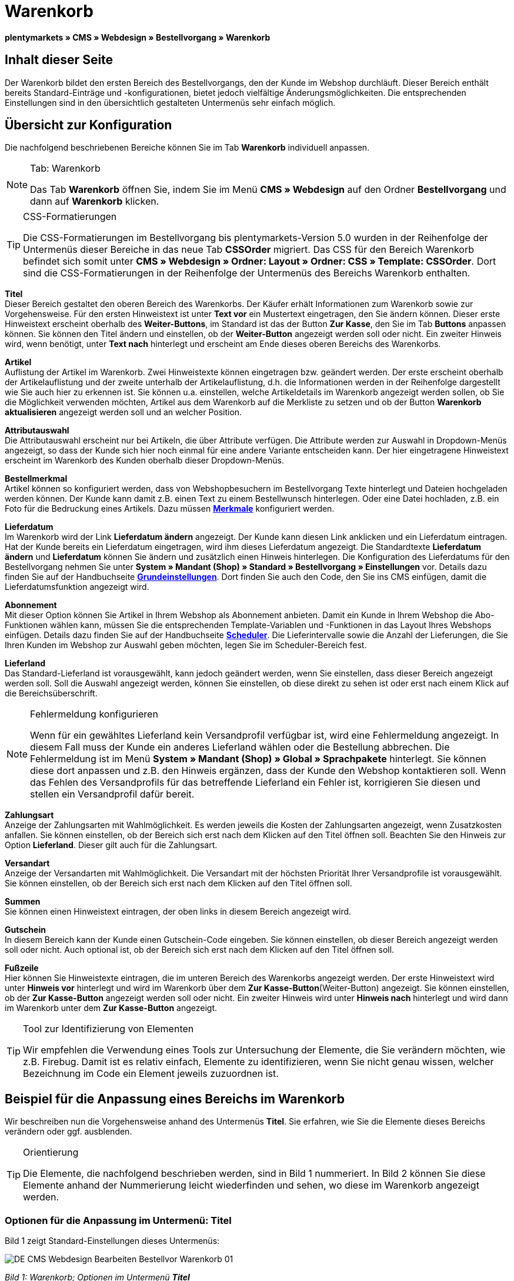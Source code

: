 = Warenkorb
:lang: de
// include::{includedir}/_header.adoc[]
:position: 10

**plentymarkets » CMS » Webdesign » Bestellvorgang » Warenkorb**

== Inhalt dieser Seite

Der Warenkorb bildet den ersten Bereich des Bestellvorgangs, den der Kunde im Webshop durchläuft. Dieser Bereich enthält bereits Standard-Einträge und -konfigurationen, bietet jedoch vielfältige Änderungsmöglichkeiten. Die entsprechenden Einstellungen sind in den übersichtlich gestalteten Untermenüs sehr einfach möglich.

== Übersicht zur Konfiguration

Die nachfolgend beschriebenen Bereiche können Sie im Tab **Warenkorb** individuell anpassen.

[NOTE]
.Tab: Warenkorb
====
Das Tab **Warenkorb** öffnen Sie, indem Sie im Menü **CMS » Webdesign** auf den Ordner **Bestellvorgang** und dann auf **Warenkorb** klicken.
====

[TIP]
.CSS-Formatierungen
====
Die CSS-Formatierungen im Bestellvorgang bis plentymarkets-Version 5.0 wurden in der Reihenfolge der Untermenüs dieser Bereiche in das neue Tab **CSSOrder** migriert. Das CSS für den Bereich Warenkorb befindet sich somit unter **CMS » Webdesign » Ordner: Layout » Ordner: CSS » Template: CSSOrder**. Dort sind die CSS-Formatierungen in der Reihenfolge der Untermenüs des Bereichs Warenkorb enthalten.
====

**Titel** +
Dieser Bereich gestaltet den oberen Bereich des Warenkorbs. Der Käufer erhält Informationen zum Warenkorb sowie zur Vorgehensweise. Für den ersten Hinweistext ist unter **Text vor** ein Mustertext eingetragen, den Sie ändern können. Dieser erste Hinweistext erscheint oberhalb des **Weiter-Buttons**, im Standard ist das der Button **Zur Kasse**, den Sie im Tab **Buttons** anpassen können. Sie können den Titel ändern und einstellen, ob der **Weiter-Button** angezeigt werden soll oder nicht. Ein zweiter Hinweis wird, wenn benötigt, unter **Text nach** hinterlegt und erscheint am Ende dieses oberen Bereichs des Warenkorbs.

**Artikel** +
Auflistung der Artikel im Warenkorb. Zwei Hinweistexte können eingetragen bzw. geändert werden. Der erste erscheint oberhalb der Artikelauflistung und der zweite unterhalb der Artikelauflistung, d.h. die Informationen werden in der Reihenfolge dargestellt wie Sie auch hier zu erkennen ist. Sie können u.a. einstellen, welche Artikeldetails im Warenkorb angezeigt werden sollen, ob Sie die Möglichkeit verwenden möchten, Artikel aus dem Warenkorb auf die Merkliste zu setzen und ob der Button **Warenkorb aktualisieren** angezeigt werden soll und an welcher Position.

**Attributauswahl** +
Die Attributauswahl erscheint nur bei Artikeln, die über Attribute verfügen. Die Attribute werden zur Auswahl in Dropdown-Menüs angezeigt, so dass der Kunde sich hier noch einmal für eine andere Variante entscheiden kann. Der hier eingetragene Hinweistext erscheint im Warenkorb des Kunden oberhalb dieser Dropdown-Menüs.

**Bestellmerkmal** +
Artikel können so konfiguriert werden, dass von Webshopbesuchern im Bestellvorgang Texte hinterlegt und Dateien hochgeladen werden können. Der Kunde kann damit z.B. einen Text zu einem Bestellwunsch hinterlegen. Oder eine Datei hochladen, z.B. ein Foto für die Bedruckung eines Artikels. Dazu müssen **<<artikel/artikel-verwalten#480, Merkmale>>** konfiguriert werden.

**Lieferdatum** +
Im Warenkorb wird der Link **Lieferdatum ändern** angezeigt. Der Kunde kann diesen Link anklicken und ein Lieferdatum eintragen. Hat der Kunde bereits ein Lieferdatum eingetragen, wird ihm dieses Lieferdatum angezeigt. Die Standardtexte **Lieferdatum ändern** und **Lieferdatum** können Sie ändern und zusätzlich einen Hinweis hinterlegen. Die Konfiguration des Lieferdatums für den Bestellvorgang nehmen Sie unter **System » Mandant (Shop) » Standard » Bestellvorgang » Einstellungen** vor. Details dazu finden Sie auf der Handbuchseite **<<omni-channel/online-shop/webshop-einrichten/bestellvorgang#, Grundeinstellungen>>**. Dort finden Sie auch den Code, den Sie ins CMS einfügen, damit die Lieferdatumsfunktion angezeigt wird.

**Abonnement** +
Mit dieser Option können Sie Artikel in Ihrem Webshop als Abonnement anbieten. Damit ein Kunde in Ihrem Webshop die Abo-Funktionen wählen kann, müssen Sie die entsprechenden Template-Variablen und -Funktionen in das Layout Ihres Webshops einfügen. Details dazu finden Sie auf der Handbuchseite **<<auftragsabwicklung/auftraege/scheduler#, Scheduler>>**. Die Lieferintervalle sowie die Anzahl der Lieferungen, die Sie Ihren Kunden im Webshop zur Auswahl geben möchten, legen Sie im Scheduler-Bereich fest.

**Lieferland** +
Das Standard-Lieferland ist vorausgewählt, kann jedoch geändert werden, wenn Sie einstellen, dass dieser Bereich angezeigt werden soll. Soll die Auswahl angezeigt werden, können Sie einstellen, ob diese direkt zu sehen ist oder erst nach einem Klick auf die Bereichsüberschrift.

[NOTE]
.Fehlermeldung konfigurieren
====
Wenn für ein gewähltes Lieferland kein Versandprofil verfügbar ist, wird eine Fehlermeldung angezeigt. In diesem Fall muss der Kunde ein anderes Lieferland wählen oder die Bestellung abbrechen. Die Fehlermeldung ist im Menü **System » Mandant (Shop) » Global » Sprachpakete** hinterlegt. Sie können diese dort anpassen und z.B. den Hinweis ergänzen, dass der Kunde den Webshop kontaktieren soll. Wenn das Fehlen des Versandprofils für das betreffende Lieferland ein Fehler ist, korrigieren Sie diesen und stellen ein Versandprofil dafür bereit.
====

**Zahlungsart** +
Anzeige der Zahlungsarten mit Wahlmöglichkeit. Es werden jeweils die Kosten der Zahlungsarten angezeigt, wenn Zusatzkosten anfallen. Sie können einstellen, ob der Bereich sich erst nach dem Klicken auf den Titel öffnen soll. Beachten Sie den Hinweis zur Option **Lieferland**. Dieser gilt auch für die Zahlungsart.

**Versandart** +
Anzeige der Versandarten mit Wahlmöglichkeit. Die Versandart mit der höchsten Priorität Ihrer Versandprofile ist vorausgewählt. Sie können einstellen, ob der Bereich sich erst nach dem Klicken auf den Titel öffnen soll.

**Summen** +
Sie können einen Hinweistext eintragen, der oben links in diesem Bereich angezeigt wird.

**Gutschein** +
In diesem Bereich kann der Kunde einen Gutschein-Code eingeben. Sie können einstellen, ob dieser Bereich angezeigt werden soll oder nicht. Auch optional ist, ob der Bereich sich erst nach dem Klicken auf den Titel öffnen soll.

**Fußzeile** +
Hier können Sie Hinweistexte eintragen, die im unteren Bereich des Warenkorbs angezeigt werden. Der erste Hinweistext wird unter **Hinweis vor** hinterlegt und wird im Warenkorb über dem **Zur Kasse-Button**(Weiter-Button) angezeigt. Sie können einstellen, ob der **Zur Kasse-Button** angezeigt werden soll oder nicht. Ein zweiter Hinweis wird unter **Hinweis nach** hinterlegt und wird dann im Warenkorb unter dem **Zur Kasse-Button** angezeigt.

[TIP]
.Tool zur Identifizierung von Elementen
====
Wir empfehlen die Verwendung eines Tools zur Untersuchung der Elemente, die Sie verändern möchten, wie z.B. Firebug. Damit ist es relativ einfach, Elemente zu identifizieren, wenn Sie nicht genau wissen, welcher Bezeichnung im Code ein Element jeweils zuzuordnen ist.
====

== Beispiel für die Anpassung eines Bereichs im Warenkorb

Wir beschreiben nun die Vorgehensweise anhand des Untermenüs **Titel**. Sie erfahren, wie Sie die Elemente dieses Bereichs verändern oder ggf. ausblenden.

[TIP]
.Orientierung
====
Die Elemente, die nachfolgend beschrieben werden, sind in Bild 1 nummeriert. In Bild 2 können Sie diese Elemente anhand der Nummerierung leicht wiederfinden und sehen, wo diese im Warenkorb angezeigt werden.
====

=== Optionen für die Anpassung im Untermenü: Titel

Bild 1 zeigt Standard-Einstellungen dieses Untermenüs:

image::omni-channel/online-shop/_cms/webdesign/webdesign-bearbeiten/bestellvorgang/assets/DE-CMS-Webdesign-Bearbeiten-Bestellvor-Warenkorb-01.png[]

__Bild 1: Warenkorb; Optionen im Untermenü **Titel**__

In der Tabelle finden Sie weitere Infos zu den Optionen im Untermenü **Titel**:

[cols="a,a,a"]
|====
|Pos.
|Einstellung
|Erläuterung

|1
|**Bilder-Galerie**
|Die Bilder-Galerie enthält alle Bilder für das Webshop-Design. Sie können über die Bilder-Galerie ein Bild in einen Bereich laden, indem Sie die URL des Bildes einfügen. Bild 1 zeigt ein Beispiel für den HTML-Code (Pfeil). Ergebnis: Bild 2, Pos. 1. +
Legen Sie in der Bilder-Galerie individuelle Ordner für die verschiedenen Bereiche des Designs an.

|2
|**Template-Variablen und -Funktionen**
|Öffnet eine Übersicht mit den Template-Variablen und -Funktionen des Templates sowie weiteren Template-Variablen- und -Funktionslisten.

|3
|**Editor**
|Folgende Optionen sind verfügbar: +
**WYSIWYG-Editor** = Editor mit umfangreicher Werkzeugleiste zur Bearbeitung. +
**CK-Editor** = Leistungsfähiger <<omni-channel/online-shop/cms#webdesign-werkzeuge-editor, **Editor**>>, der auch in anderen Bereichen verwendet wird. +
**Syntax-Editor** = Code wird mit farblich hervorgehobener Syntaxstruktur angezeigt. +
**Textfeld** = Code wird als reiner Text angezeigt.

|4
|**Text vor**
|Der Hinweistext informiert den Webshopbesucher über wichtige Punkte zur Vorgehensweise beim Bestellvorgang. Je nach Design bzw. Template ist ein Standardtext voreingetragen. Sie können diesen Text bearbeiten oder ergänzen. Es ist auch möglich, ein Bild zu hinterlegen durch Einfügen des entsprechenden HTML-Codes inklusive der URL des Bildes (Bild 1, Pfeil).

|5
|**Titel**
|Hier wird die Bezeichnung für den Titel hinterlegt, in diesem Fall die Bezeichnung **Warenkorb** (Bild 1, Pos. 5).

|6
|**Weiter-Button**
|Der **Weiter-Button** bewirkt den Übergang  aus dem Warenkorb zum Bestellvorgang. Der Kunde kann dazu diesen Button verwenden oder einen zweiten (gleichen) Button am Ende der Seite. Der Button steht im Standard auf **anzeigen** (Bild 1, Pos. 6) und wird mit **nicht anzeigen** ausgeblendet. +
**__Tipp__**: Verbergen Sie den Button durch Wahl der Option **Nicht anzeigen**, wenn Sie möchten, dass der Kunde nicht an dieser Stelle den Warenkorb verlässt, sondern zunächst die ganze Seite prüft und dann den Button am Ende der Seite anklickt. +
Die Buttons sowie Texte der Buttons bearbeiten Sie im gleichnamigen Tab.

|7
|**Text nach**
|Hier bei Bedarf einen weiteren Hinweistext eintragen, der unten im Titelfeld angezeigt wird (Bild 1, Pos. 7).
|====

__Tab 1: Warenkorb; Optionen im Untermenü **Titel**__

=== Ansicht der Einstellungen im Webshop

Anhand der Positionsnummern, die denen in Bild 1 bzw. der Tabelle 1 entsprechen, können Sie nun in Bild 2 erkennen, wo die verschiedenen Elemente im Webshop erscheinen. Die Ansicht kann je nach verwendetem Design abweichen.

image::omni-channel/online-shop/_cms/webdesign/webdesign-bearbeiten/bestellvorgang/assets/DE-CMS-Webdesign-Bearbeiten-Bestellvor-Warenkorb-02.png[]

__Bild 2: Warenkorb; Umsetzung der Einstellungen im Untermenü **Titel**__

== Template-Variablen im Bereich Warenkorb

Eine Übersicht aller in diesem Bereich verwendbaren Template-Variablen und -Funktionen öffnen Sie, wenn Sie auf das Icon **Template-Variablen und -Funktionen** klicken (Bild 1, Pos. 2). Wenn Sie eine Variable bzw. Funktion z.B. in einen Hinweistext oder in das CSS kopieren, wird der Inhalt während der Kaufabwicklung angezeigt.

[IMPORTANT]
.Beispiel: Template-Variablen und -Funktionen für unterschiedliche Trennzeichen
====
Template-Variablen wie **$ItemAmountNetDot** dienen der Darstellung von Zahlenwerten (Preisen). Der letzte Teil der Template-Variable, hier Dot, gibt das Trennzeichen vor z.B. dem Centbetrag an. Sie können somit diese Template-Variablen nutzen, um für die jeweilige Sprache die Anzeige der Preise, Versandkosten etc. anzupassen. Sie könnten so für das deutsche Layout die Kommaseparierung und für das englische Layout die Punktseparierung bei Geldbeträgen umsetzen.
====

[WARNING]
.Dot-Template-Variablen
====
Wenn Sie diese Template-Variablen an anderer Stelle zur Übertragung von Daten verwenden möchten, müssen Sie die Dot-Variablen verwenden, da nur diese für eine Datenübertragung geeignet sind.
====

Die folgende Tabelle erläutert wichtige Template-Variablen für den Warenkorb.

[cols="a,a"]
|====
|Variablenname |Erläuterung

|**$CompanyCEO**
|Geschäftsführer der Firma; global verwendbare Variable

|**$CompanyCity**
|Ort des Firmensitzes; global verwendbare Variable

|**$CompanyCountry**
|Land des Firmensitzes; global verwendbare Variable

|**$CompanyEmail**
|E-Mail-Adresse der Firma; global verwendbare Variable

|**$CompanyFon**
|Telefonnummer der Firma; global verwendbare Variable

|**$CompanyHotline**
|Hotline der Firma; global verwendbare Variable

|**$CouponCampaign**
|Gutscheinkampagne; global verwendbare Variable

|**$CouponCampaignID**
|ID der Gutscheinkampagne; global verwendbare Variable

|**$CouponCode**
|Gutschein-Code; global verwendbare Variable

|**$Currency**
|Währung; global verwendbare Variable

|**$CustomerEmail**
|E-Mail-Adresse des Kunden; global verwendbare Variable

|**$CustomerID**
|Kunden-ID; global verwendbare Variable

|**$CustomerName**
|Name des Kunden; global verwendbare Variable

|**$GtcTransAsync**
|Auftrags- und Artikelparameter +
Herkömmlicher **Tracking-Code** von **Google Analytics** +
Beim asynchronen Tracking-Code von Google Analytics handelt es sich um ein verbessertes JavaScript-Code-Snippet, bei dem der Tracking-Code **ga.js** im Hintergrund geladen wird. Zu den Vorteilen gehört u.a. eine kürzere Ladezeit. Details direkt von **link:https://support.google.com/analytics/answer/1008015[Google^]**.

|**$ItemAmountGrossDot**
|Artikelwert brutto; Nachkommazahlen werden durch einen Punkt getrennt.

|**$ItemAmountNetComma**
|Artikelwert netto; Nachkommazahlen werden durch ein Komma getrennt.

|**$ItemAmountNetDot**
|Artikelwert netto; Nachkommazahlen werden durch einen Punkt getrennt.

|**$ItemIDListComma**
|Auflistung der Artikel-IDs; zwischen den IDs steht ein Komma als Trennzeichen.

|**$ItemIDListPipe**
|Auflistung der Artikel-IDs; zwischen den IDs steht ein senkrechter Strich als Trennzeichen.

|**$ItemQuantity**
|Anzahl der Artikel

|**$IsNet**
|Diese global verwendbare Variable liefert die Werte **TRUE**, wenn der Inhalt des Warenkorbs zu einer Netto-Bestellung wird (abhängig von den Einstellungen des Systems), und **FALSE**, wenn es eine Brutto-Bestellung wird.

|**$MethodOfPayment**
|Zahlungsart

|**$MethodOfPaymentID**
|ID der Zahlungsart

|**$ReferrerID**
|Herkunfts-ID; global verwendbare Variable

|**$ReferrerName**
|Herkunftsname; global verwendbare Variable

|**$ShippingCostsGrossComma**
|Versandkosten brutto; Nachkommazahlen werden durch ein Komma getrennt.

|**$ShippingCostsGrossDot**
|Versandkosten brutto; Nachkommazahlen werden durch einen Punkt getrennt.

|**$ShippingCostsNetComma**
|Versandkosten netto; Nachkommazahlen werden durch ein Komma getrennt.

|**$ShippingCostsNetDot**
|Versandkosten netto; Nachkommazahlen werden durch einen Punkt getrennt.

|**$ShippingCountry**
|Lieferland

|**$ShippingCountryID**
|ID des Lieferlandes

|**$ShippingProfile**
|Versandprofil

|**$ShippingProfileID**
|ID des Versandprofils

|**$ShippingProvider**
|Versanddienstleister

|**$ShippingProviderID**
|ID des Versanddienstleisters

|**$TotalAmountGrossComma**
|Gesamtsumme brutto; Nachkommazahlen werden durch ein Komma getrennt.

|**$TotalAmountGrossDot**
|Gesamtsumme brutto; Nachkommazahlen werden durch einen Punkt getrennt.

|**$TotalAmountNetComma**
|Gesamtsumme netto; Nachkommazahlen werden durch ein Komma getrennt.

|**$TotalAmountNetDot**
|Gesamtsumme netto; Nachkommazahlen werden durch einen Punkt getrennt.
|====

__Tab 2: Template-Variablen im Warenkorb-Bereich__

== Tracking

Mit Tools wie **Google Analytics** oder **etracker** richten Sie ein Tracking Ihrer Webshop-Besuche ein. Dabei ist es möglich, im Bereich des Warenkorbs einen Tracking-Code zu hinterlegen, der Ihnen detaillierte Informationen zu den Einkäufen Ihrer Kunden, den Aufträgen und den darin enthaltenen Artikeln liefert.

Beachten Sie dazu die Handbuchseite **<<omni-channel/online-shop/extras/universal-analytics#, Google Analytics>>**.

